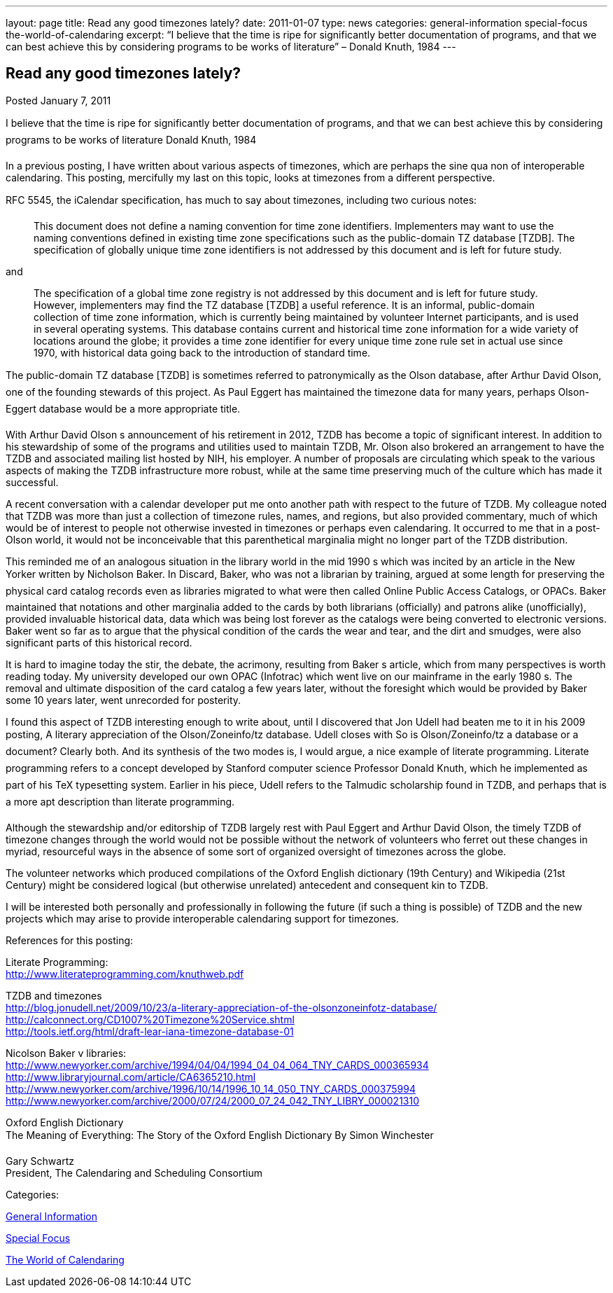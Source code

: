 ---
layout: page
title: Read any good timezones lately?
date: 2011-01-07
type: news
categories: general-information special-focus the-world-of-calendaring
excerpt: “I believe that the time is ripe for significantly better documentation of programs, and that we can best achieve this by considering programs to be works of literature” – Donald Knuth, 1984
---

== Read any good timezones lately?

[[node-271]]
Posted January 7, 2011 

I believe that the time is ripe for significantly better documentation of programs, and that we can best achieve this by considering programs to be works of literature  Donald Knuth, 1984

In a previous posting, I have written about various aspects of timezones, which are perhaps the sine qua non of interoperable calendaring. This posting, mercifully my last on this topic, looks at timezones from a different perspective.

RFC 5545, the iCalendar specification, has much to say about timezones, including two curious notes:

____
This document does not define a naming convention for time zone identifiers. Implementers may want to use the naming conventions defined in existing time zone specifications such as the public-domain TZ database [TZDB]. The specification of globally unique time zone identifiers is not addressed by this document and is left for future study.
____

and

____
The specification of a global time zone registry is not addressed by this document and is left for future study. However, implementers may find the TZ database [TZDB] a useful reference. It is an informal, public-domain collection of time zone information, which is currently being maintained by volunteer Internet participants, and is used in several operating systems. This database contains current and historical time zone information for a wide variety of locations around the globe; it provides a time zone identifier for every unique time zone rule set in actual use since 1970, with historical data going back to the introduction of standard time.
____

The public-domain TZ database [TZDB] is sometimes referred to patronymically as the Olson database, after Arthur David Olson, one of the founding stewards of this project. As Paul Eggert has maintained the timezone data for many years, perhaps Olson-Eggert database would be a more appropriate title.

With Arthur David Olson s announcement of his retirement in 2012, TZDB has become a topic of significant interest. In addition to his stewardship of some of the programs and utilities used to maintain TZDB, Mr. Olson also brokered an arrangement to have the TZDB and associated mailing list hosted by NIH, his employer. A number of proposals are circulating which speak to the various aspects of making the TZDB infrastructure more robust, while at the same time preserving much of the culture which has made it successful.

A recent conversation with a calendar developer put me onto another path with respect to the future of TZDB. My colleague noted that TZDB was more than just a collection of timezone rules, names, and regions, but also provided commentary, much of which would be of interest to people not otherwise invested in timezones or perhaps even calendaring. It occurred to me that in a post-Olson world, it would not be inconceivable that this parenthetical marginalia might no longer part of the TZDB distribution.

This reminded me of an analogous situation in the library world in the mid 1990 s which was incited by an article in the New Yorker written by Nicholson Baker. In Discard, Baker, who was not a librarian by training, argued at some length for preserving the physical card catalog records even as libraries migrated to what were then called Online Public Access Catalogs, or OPACs. Baker maintained that notations and other marginalia added to the cards by both librarians (officially) and patrons alike (unofficially), provided invaluable historical data, data which was being lost forever as the catalogs were being converted to electronic versions. Baker went so far as to argue that the physical condition of the cards  the wear and tear, and the dirt and smudges, were also significant parts of this historical record.

It is hard to imagine today the stir, the debate, the acrimony, resulting from Baker s article, which from many perspectives is worth reading today. My university developed our own OPAC (Infotrac) which went live on our mainframe in the early 1980 s. The removal and ultimate disposition of the card catalog a few years later, without the foresight which would be provided by Baker some 10 years later, went unrecorded for posterity.

I found this aspect of TZDB interesting enough to write about, until I discovered that Jon Udell had beaten me to it in his 2009 posting, A literary appreciation of the Olson/Zoneinfo/tz database. Udell closes with So is Olson/Zoneinfo/tz a database or a document? Clearly both. And its synthesis of the two modes is, I would argue, a nice example of literate programming. Literate programming refers to a concept developed by Stanford computer science Professor Donald Knuth, which he implemented as part of his TeX typesetting system. Earlier in his piece, Udell refers to the Talmudic scholarship found in TZDB, and perhaps that is a more apt description than literate programming.

Although the stewardship and/or editorship of TZDB largely rest with Paul Eggert and Arthur David Olson, the timely TZDB of timezone changes through the world would not be possible without the network of volunteers who ferret out these changes in myriad, resourceful ways in the absence of some sort of organized oversight of timezones across the globe.

The volunteer networks which produced compilations of the Oxford English dictionary (19th Century) and Wikipedia (21st Century) might be considered logical (but otherwise unrelated) antecedent and consequent kin to TZDB.

I will be interested both personally and professionally in following the future (if such a thing is possible) of TZDB and the new projects which may arise to provide interoperable calendaring support for timezones.

References for this posting:

Literate Programming: +
http://www.literateprogramming.com/knuthweb.pdf

TZDB and timezones +
http://blog.jonudell.net/2009/10/23/a-literary-appreciation-of-the-olsonzoneinfotz-database/ +
http://calconnect.org/CD1007%20Timezone%20Service.shtml +
http://tools.ietf.org/html/draft-lear-iana-timezone-database-01

Nicolson Baker v libraries: +
http://www.newyorker.com/archive/1994/04/04/1994_04_04_064_TNY_CARDS_000365934 +
http://www.libraryjournal.com/article/CA6365210.html +
http://www.newyorker.com/archive/1996/10/14/1996_10_14_050_TNY_CARDS_000375994 +
http://www.newyorker.com/archive/2000/07/24/2000_07_24_042_TNY_LIBRY_000021310

Oxford English Dictionary +
 The Meaning of Everything: The Story of the Oxford English Dictionary By Simon Winchester

Gary Schwartz +
 President, The Calendaring and Scheduling Consortium



Categories:&nbsp;

link:/news/general-information[General Information]

link:/news/special-focus[Special Focus]

link:/news/the-world-of-calendaring[The World of Calendaring]

